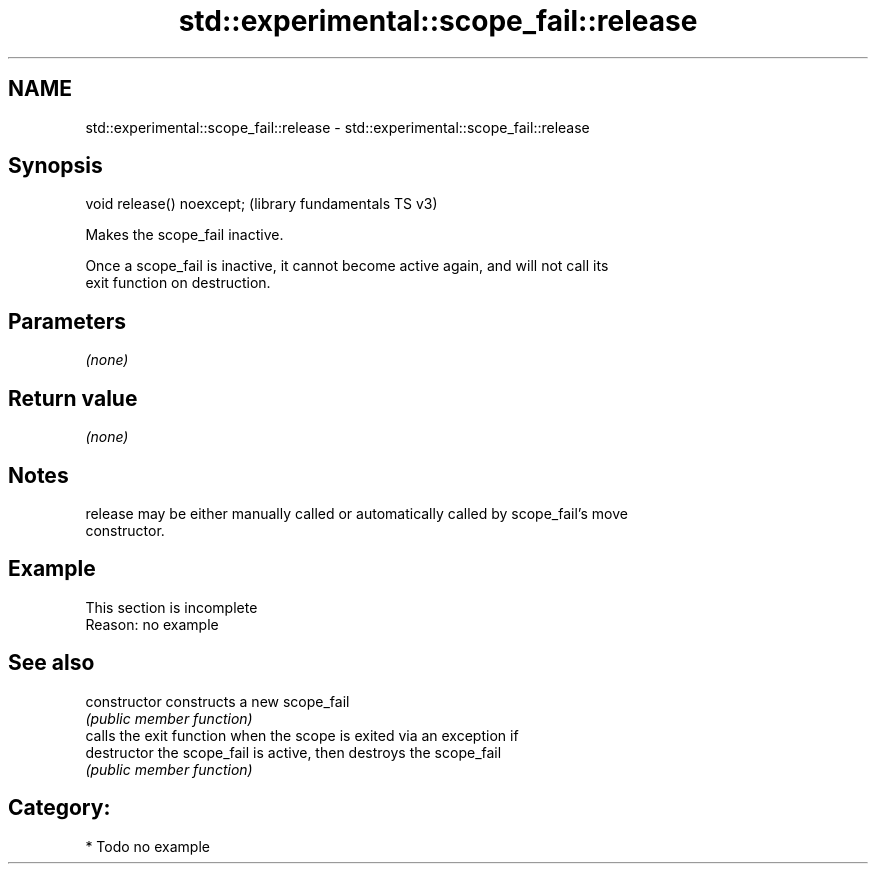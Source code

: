 .TH std::experimental::scope_fail::release 3 "2021.11.17" "http://cppreference.com" "C++ Standard Libary"
.SH NAME
std::experimental::scope_fail::release \- std::experimental::scope_fail::release

.SH Synopsis
   void release() noexcept;  (library fundamentals TS v3)

   Makes the scope_fail inactive.

   Once a scope_fail is inactive, it cannot become active again, and will not call its
   exit function on destruction.

.SH Parameters

   \fI(none)\fP

.SH Return value

   \fI(none)\fP

.SH Notes

   release may be either manually called or automatically called by scope_fail's move
   constructor.

.SH Example

    This section is incomplete
    Reason: no example

.SH See also

   constructor   constructs a new scope_fail
                 \fI(public member function)\fP
                 calls the exit function when the scope is exited via an exception if
   destructor    the scope_fail is active, then destroys the scope_fail
                 \fI(public member function)\fP

.SH Category:

     * Todo no example

